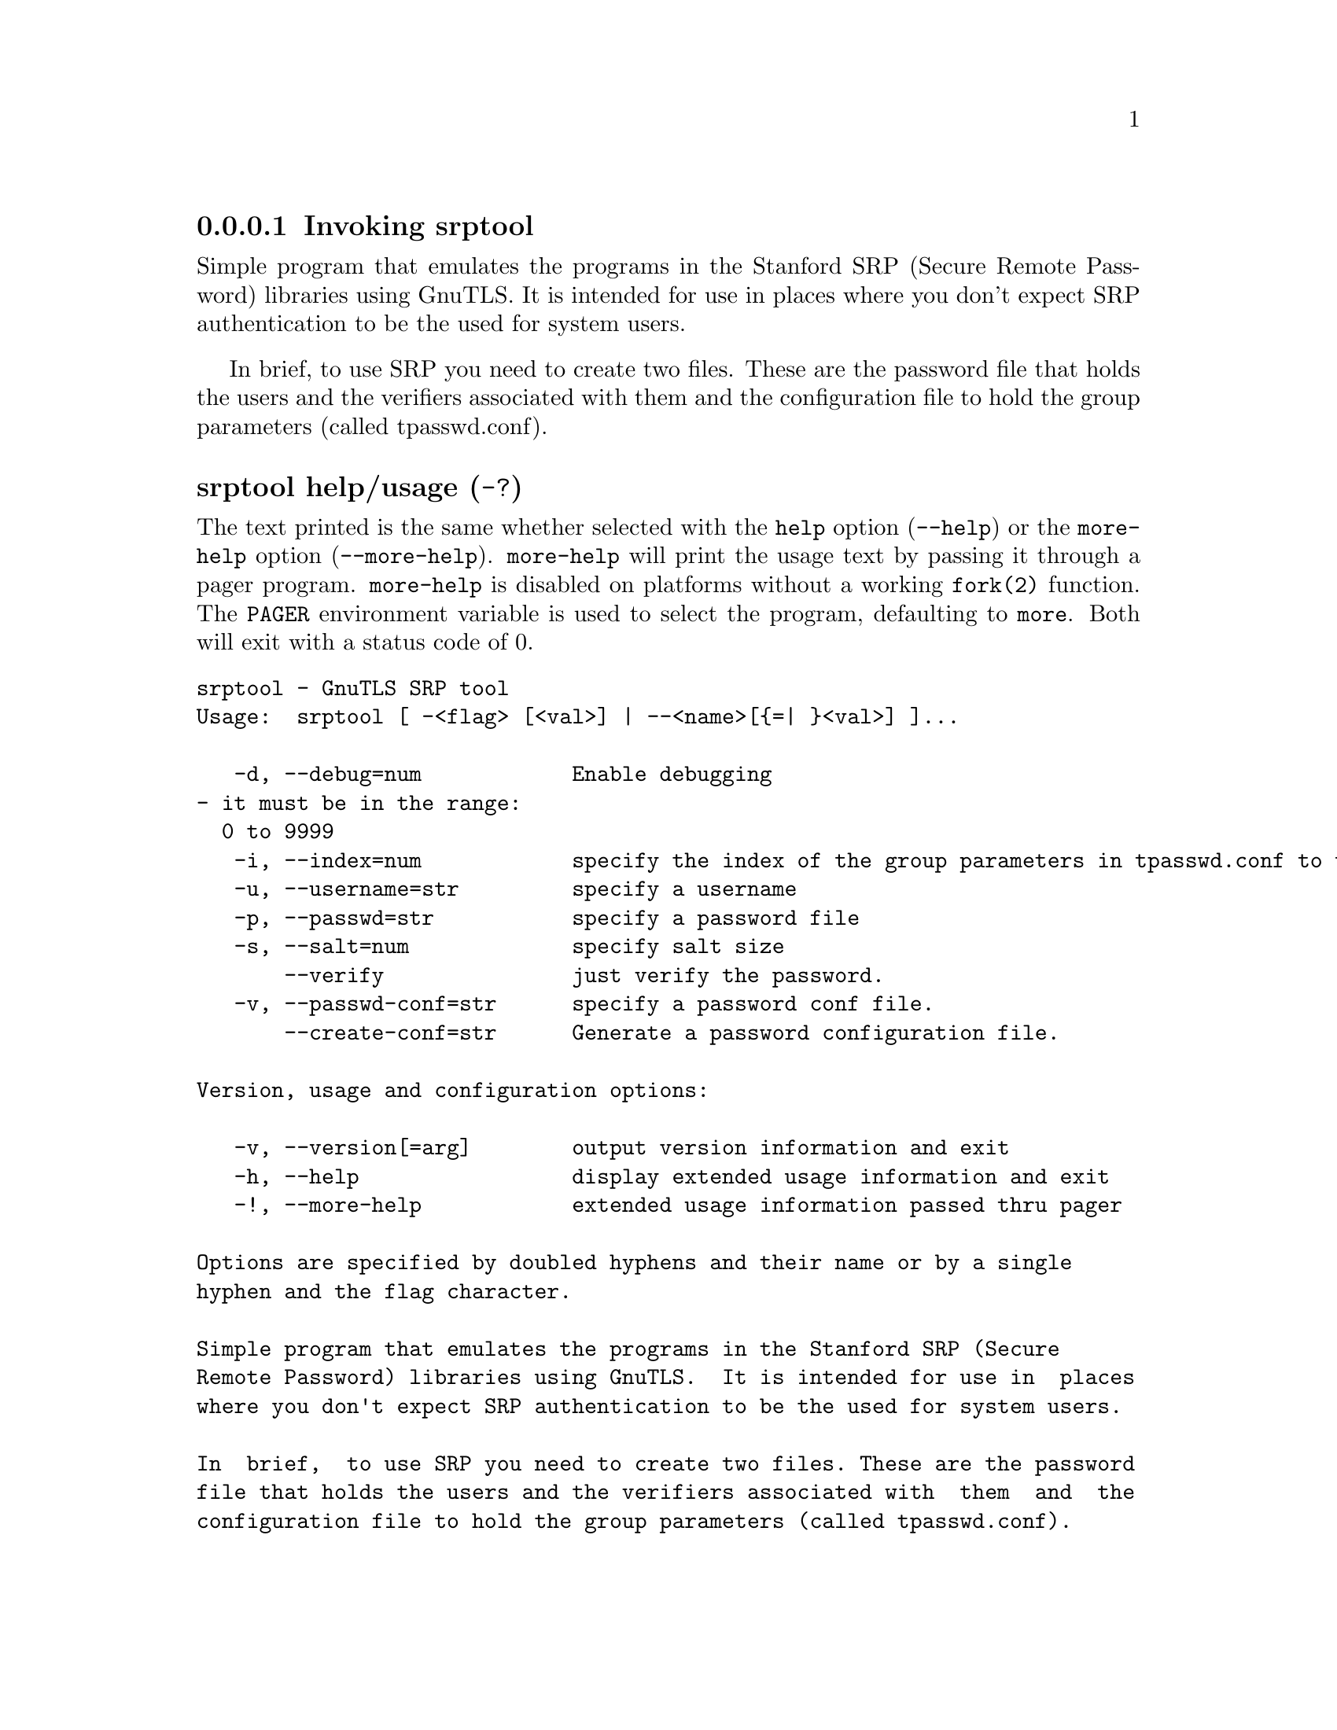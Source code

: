 @node srptool Invocation
@subsubsection Invoking srptool
@pindex srptool

Simple program that emulates the programs in the Stanford SRP (Secure
Remote Password) libraries using GnuTLS.  It is intended for use in  places
where you don't expect SRP authentication to be the used for system users.

In  brief,  to use SRP you need to create two files. These are the password
file that holds the users and the verifiers associated with  them  and  the
configuration file to hold the group parameters (called tpasswd.conf).

@anchor{srptool usage}
@subsubheading srptool help/usage (@option{-?})
@cindex srptool help

The text printed is the same whether selected with the @code{help} option
(@option{--help}) or the @code{more-help} option (@option{--more-help}).  @code{more-help} will print
the usage text by passing it through a pager program.
@code{more-help} is disabled on platforms without a working
@code{fork(2)} function.  The @code{PAGER} environment variable is
used to select the program, defaulting to @file{more}.  Both will exit
with a status code of 0.

@exampleindent 0
@example
srptool - GnuTLS SRP tool
Usage:  srptool [ -<flag> [<val>] | --<name>[@{=| @}<val>] ]... 

   -d, --debug=num            Enable debugging
				- it must be in the range:
				  0 to 9999
   -i, --index=num            specify the index of the group parameters in tpasswd.conf to use
   -u, --username=str         specify a username
   -p, --passwd=str           specify a password file
   -s, --salt=num             specify salt size
       --verify               just verify the password.
   -v, --passwd-conf=str      specify a password conf file.
       --create-conf=str      Generate a password configuration file.

Version, usage and configuration options:

   -v, --version[=arg]        output version information and exit
   -h, --help                 display extended usage information and exit
   -!, --more-help            extended usage information passed thru pager

Options are specified by doubled hyphens and their name or by a single
hyphen and the flag character.

Simple program that emulates the programs in the Stanford SRP (Secure
Remote Password) libraries using GnuTLS.  It is intended for use in  places
where you don't expect SRP authentication to be the used for system users.

In  brief,  to use SRP you need to create two files. These are the password
file that holds the users and the verifiers associated with  them  and  the
configuration file to hold the group parameters (called tpasswd.conf).

@end example
@exampleindent 4

@subsubheading debug option (-d).
@anchor{srptool debug}

This is the ``enable debugging'' option.
This option takes a number argument.
Specifies the debug level.
@subsubheading verify option.
@anchor{srptool verify}

This is the ``just verify the password.'' option.
Verifies the password provided against the password file.
@subsubheading passwd-conf option (-v).
@anchor{srptool passwd-conf}

This is the ``specify a password conf file.'' option.
This option takes a string argument.
Specify a filename or a PKCS #11 URL to read the CAs from.
@subsubheading create-conf option.
@anchor{srptool create-conf}

This is the ``generate a password configuration file.'' option.
This option takes a string argument.
This generates a password configuration file (tpasswd.conf)
containing the required for TLS parameters.
@subsubheading version option (-v).
@anchor{srptool version}

This is the ``output version information and exit'' option.
This option takes a keyword argument.
Output version of program and exit.  The default mode is `v', a simple
version.  The `c' mode will print copyright information and `n' will
print the full copyright notice.
@subsubheading help option (-h).
@anchor{srptool help}

This is the ``display extended usage information and exit'' option.
Display usage information and exit.
@subsubheading more-help option (-!).
@anchor{srptool more-help}

This is the ``extended usage information passed thru pager'' option.
Pass the extended usage information through a pager.
@anchor{srptool exit status}
@subsubheading srptool exit status

One of the following exit values will be returned:
@table @samp
@item 0 (EXIT_SUCCESS)
Successful program execution.
@item 1 (EXIT_FAILURE)
The operation failed or the command syntax was not valid.
@end table
@anchor{srptool See Also}
@subsubheading srptool See Also
    gnutls-cli-debug (1), gnutls-serv (1), srptool (1), psktool (1), certtool (1)
@anchor{srptool Examples}
@subsubheading srptool Examples
To create @file{tpasswd.conf} which holds the g and n values for SRP protocol
(generator and a large prime), run:
@example
$ srptool --create-conf /etc/tpasswd.conf
@end example

This command will create @file{/etc/tpasswd} and will add user 'test' (you
will also be prompted for a password). Verifiers are stored by default
in the way libsrp expects.
@example
$ srptool --passwd /etc/tpasswd --passwd-conf /etc/tpasswd.conf -u test
@end example


This command will check against a password. If the password matches
the one in @file{/etc/tpasswd} you will get an ok.
@example
$ srptool --passwd /etc/tpasswd --passwd\-conf /etc/tpasswd.conf --verify -u test
@end example
